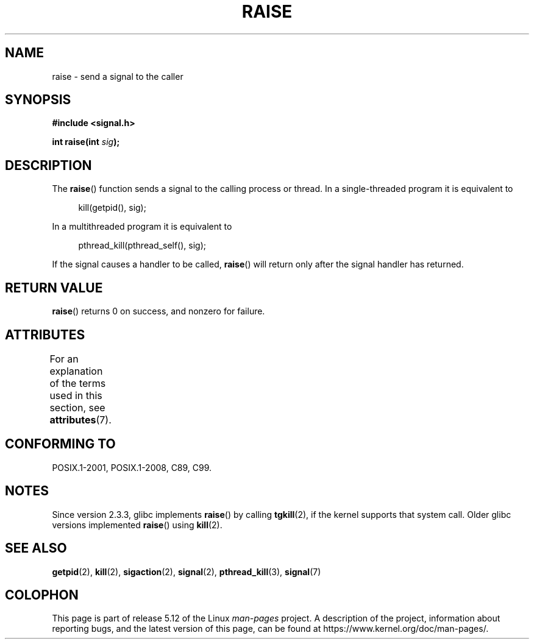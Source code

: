 .\" Copyright (c) 1993 by Thomas Koenig (ig25@rz.uni-karlsruhe.de)
.\" and Copyright (C) 2008 Michael Kerrisk <mtk.manpages@gmail.com>
.\"
.\" %%%LICENSE_START(VERBATIM)
.\" Permission is granted to make and distribute verbatim copies of this
.\" manual provided the copyright notice and this permission notice are
.\" preserved on all copies.
.\"
.\" Permission is granted to copy and distribute modified versions of this
.\" manual under the conditions for verbatim copying, provided that the
.\" entire resulting derived work is distributed under the terms of a
.\" permission notice identical to this one.
.\"
.\" Since the Linux kernel and libraries are constantly changing, this
.\" manual page may be incorrect or out-of-date.  The author(s) assume no
.\" responsibility for errors or omissions, or for damages resulting from
.\" the use of the information contained herein.  The author(s) may not
.\" have taken the same level of care in the production of this manual,
.\" which is licensed free of charge, as they might when working
.\" professionally.
.\"
.\" Formatted or processed versions of this manual, if unaccompanied by
.\" the source, must acknowledge the copyright and authors of this work.
.\" %%%LICENSE_END
.\"
.\" Modified Sat Jul 24 18:40:56 1993 by Rik Faith (faith@cs.unc.edu)
.\" Modified 1995 by Mike Battersby (mib@deakin.edu.au)
.\"
.TH RAISE 3  2021-03-22 "GNU" "Linux Programmer's Manual"
.SH NAME
raise \- send a signal to the caller
.SH SYNOPSIS
.nf
.B #include <signal.h>
.PP
.BI "int raise(int " sig );
.fi
.SH DESCRIPTION
The
.BR raise ()
function sends a signal to the calling process or thread.
In a single-threaded program it is equivalent to
.PP
.in +4n
.EX
kill(getpid(), sig);
.EE
.in
.PP
In a multithreaded program it is equivalent to
.PP
.in +4n
.EX
pthread_kill(pthread_self(), sig);
.EE
.in
.PP
If the signal causes a handler to be called,
.BR raise ()
will return only after the signal handler has returned.
.SH RETURN VALUE
.BR raise ()
returns 0 on success, and nonzero for failure.
.SH ATTRIBUTES
For an explanation of the terms used in this section, see
.BR attributes (7).
.ad l
.nh
.TS
allbox;
lbx lb lb
l l l.
Interface	Attribute	Value
T{
.BR raise ()
T}	Thread safety	MT-Safe
.TE
.hy
.ad
.sp 1
.SH CONFORMING TO
POSIX.1-2001, POSIX.1-2008, C89, C99.
.SH NOTES
Since version 2.3.3, glibc implements
.BR raise ()
by calling
.BR tgkill (2),
.\" 2.3.2 used the obsolete tkill(), if available.
if the kernel supports that system call.
Older glibc versions implemented
.BR raise ()
using
.BR kill (2).
.SH SEE ALSO
.BR getpid (2),
.BR kill (2),
.BR sigaction (2),
.BR signal (2),
.BR pthread_kill (3),
.BR signal (7)
.SH COLOPHON
This page is part of release 5.12 of the Linux
.I man-pages
project.
A description of the project,
information about reporting bugs,
and the latest version of this page,
can be found at
\%https://www.kernel.org/doc/man\-pages/.
